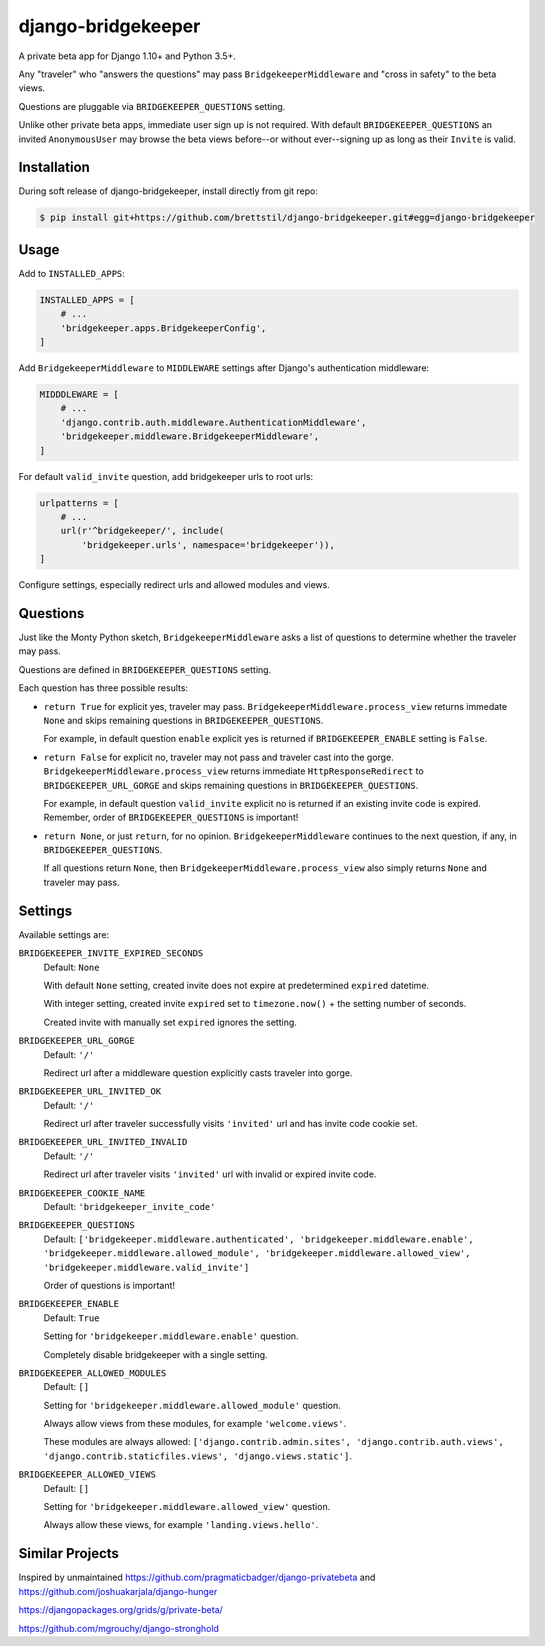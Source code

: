 ===================
django-bridgekeeper
===================

.. image:: https://travis-ci.org/brettstil/django-bridgekeeper.svg?branch=master
    :target: https://travis-ci.org/brettstil/django-bridgekeeper


    He who answers the five questions--three questions--may cross in safety.

    https://youtu.be/cV0tCphFMr8


A private beta app for Django 1.10+ and Python 3.5+.

Any "traveler" who "answers the questions" may pass ``BridgekeeperMiddleware``
and "cross in safety" to the beta views.

Questions are pluggable via ``BRIDGEKEEPER_QUESTIONS`` setting.

Unlike other private beta apps, immediate user sign up is not required. With
default ``BRIDGEKEEPER_QUESTIONS`` an invited ``AnonymousUser`` may browse the
beta views before--or without ever--signing up as long as their ``Invite`` is
valid.


Installation
============

During soft release of django-bridgekeeper, install directly from git repo:

.. code-block:: bash

    $ pip install git+https://github.com/brettstil/django-bridgekeeper.git#egg=django-bridgekeeper


Usage
=====

Add to ``INSTALLED_APPS``:

.. code:: python

    INSTALLED_APPS = [
        # ...
        'bridgekeeper.apps.BridgekeeperConfig',
    ]

Add ``BridgekeeperMiddleware`` to ``MIDDLEWARE`` settings after Django's authentication middleware:

.. code:: python

    MIDDDLEWARE = [
        # ...
        'django.contrib.auth.middleware.AuthenticationMiddleware',
        'bridgekeeper.middleware.BridgekeeperMiddleware',
    ]

For default ``valid_invite`` question, add bridgekeeper urls to root urls:

.. code:: python

    urlpatterns = [
        # ...
        url(r'^bridgekeeper/', include(
            'bridgekeeper.urls', namespace='bridgekeeper')),
    ]

Configure settings, especially redirect urls and allowed modules and views.


Questions
=========

Just like the Monty Python sketch, ``BridgekeeperMiddleware`` asks a list of
questions to determine whether the traveler may pass.

Questions are defined in ``BRIDGEKEEPER_QUESTIONS`` setting.

Each question has three possible results:

* ``return True`` for explicit yes, traveler may pass.
  ``BridgekeeperMiddleware.process_view`` returns immedate ``None`` and skips
  remaining questions in ``BRIDGEKEEPER_QUESTIONS``.

  For example, in default question ``enable`` explicit yes is returned if
  ``BRIDGEKEEPER_ENABLE`` setting is ``False``.

* ``return False`` for explicit no, traveler may not pass and traveler cast
  into the gorge. ``BridgekeeperMiddleware.process_view`` returns immediate
  ``HttpResponseRedirect`` to ``BRIDGEKEEPER_URL_GORGE`` and skips remaining
  questions in ``BRIDGEKEEPER_QUESTIONS``.

  For example, in default question ``valid_invite`` explicit no is returned if
  an existing invite code is expired. Remember, order of
  ``BRIDGEKEEPER_QUESTIONS`` is important!

* ``return None``, or just ``return``, for no opinion.
  ``BridgekeeperMiddleware`` continues to the next question, if any, in
  ``BRIDGEKEEPER_QUESTIONS``.

  If all questions return ``None``, then
  ``BridgekeeperMiddleware.process_view`` also simply returns ``None`` and
  traveler may pass.


Settings
========

Available settings are:

``BRIDGEKEEPER_INVITE_EXPIRED_SECONDS``
    Default: ``None``

    With default ``None`` setting, created invite does not expire at
    predetermined ``expired`` datetime.

    With integer setting, created invite ``expired`` set to ``timezone.now()``
    + the setting number of seconds.

    Created invite with manually set ``expired`` ignores the setting.

``BRIDGEKEEPER_URL_GORGE``
    Default: ``'/'``

    Redirect url after a middleware question explicitly casts traveler into
    gorge.

``BRIDGEKEEPER_URL_INVITED_OK``
    Default: ``'/'``

    Redirect url after traveler successfully visits ``'invited'`` url and has
    invite code cookie set.

``BRIDGEKEEPER_URL_INVITED_INVALID``
    Default: ``'/'``

    Redirect url after traveler visits ``'invited'`` url with invalid or
    expired invite code.

``BRIDGEKEEPER_COOKIE_NAME``
    Default: ``'bridgekeeper_invite_code'``

``BRIDGEKEEPER_QUESTIONS``
    Default: ``['bridgekeeper.middleware.authenticated',
    'bridgekeeper.middleware.enable',
    'bridgekeeper.middleware.allowed_module',
    'bridgekeeper.middleware.allowed_view',
    'bridgekeeper.middleware.valid_invite']``

    Order of questions is important!

``BRIDGEKEEPER_ENABLE``
    Default: ``True``

    Setting for ``'bridgekeeper.middleware.enable'`` question.

    Completely disable bridgekeeper with a single setting.

``BRIDGEKEEPER_ALLOWED_MODULES``
    Default: ``[]``

    Setting for ``'bridgekeeper.middleware.allowed_module'`` question.

    Always allow views from these modules, for example ``'welcome.views'``.

    These modules are always allowed: ``['django.contrib.admin.sites',
    'django.contrib.auth.views', 'django.contrib.staticfiles.views',
    'django.views.static']``.

``BRIDGEKEEPER_ALLOWED_VIEWS``
    Default: ``[]``

    Setting for ``'bridgekeeper.middleware.allowed_view'`` question.

    Always allow these views, for example ``'landing.views.hello'``.


Similar Projects
================

Inspired by unmaintained https://github.com/pragmaticbadger/django-privatebeta
and https://github.com/joshuakarjala/django-hunger

https://djangopackages.org/grids/g/private-beta/

https://github.com/mgrouchy/django-stronghold

